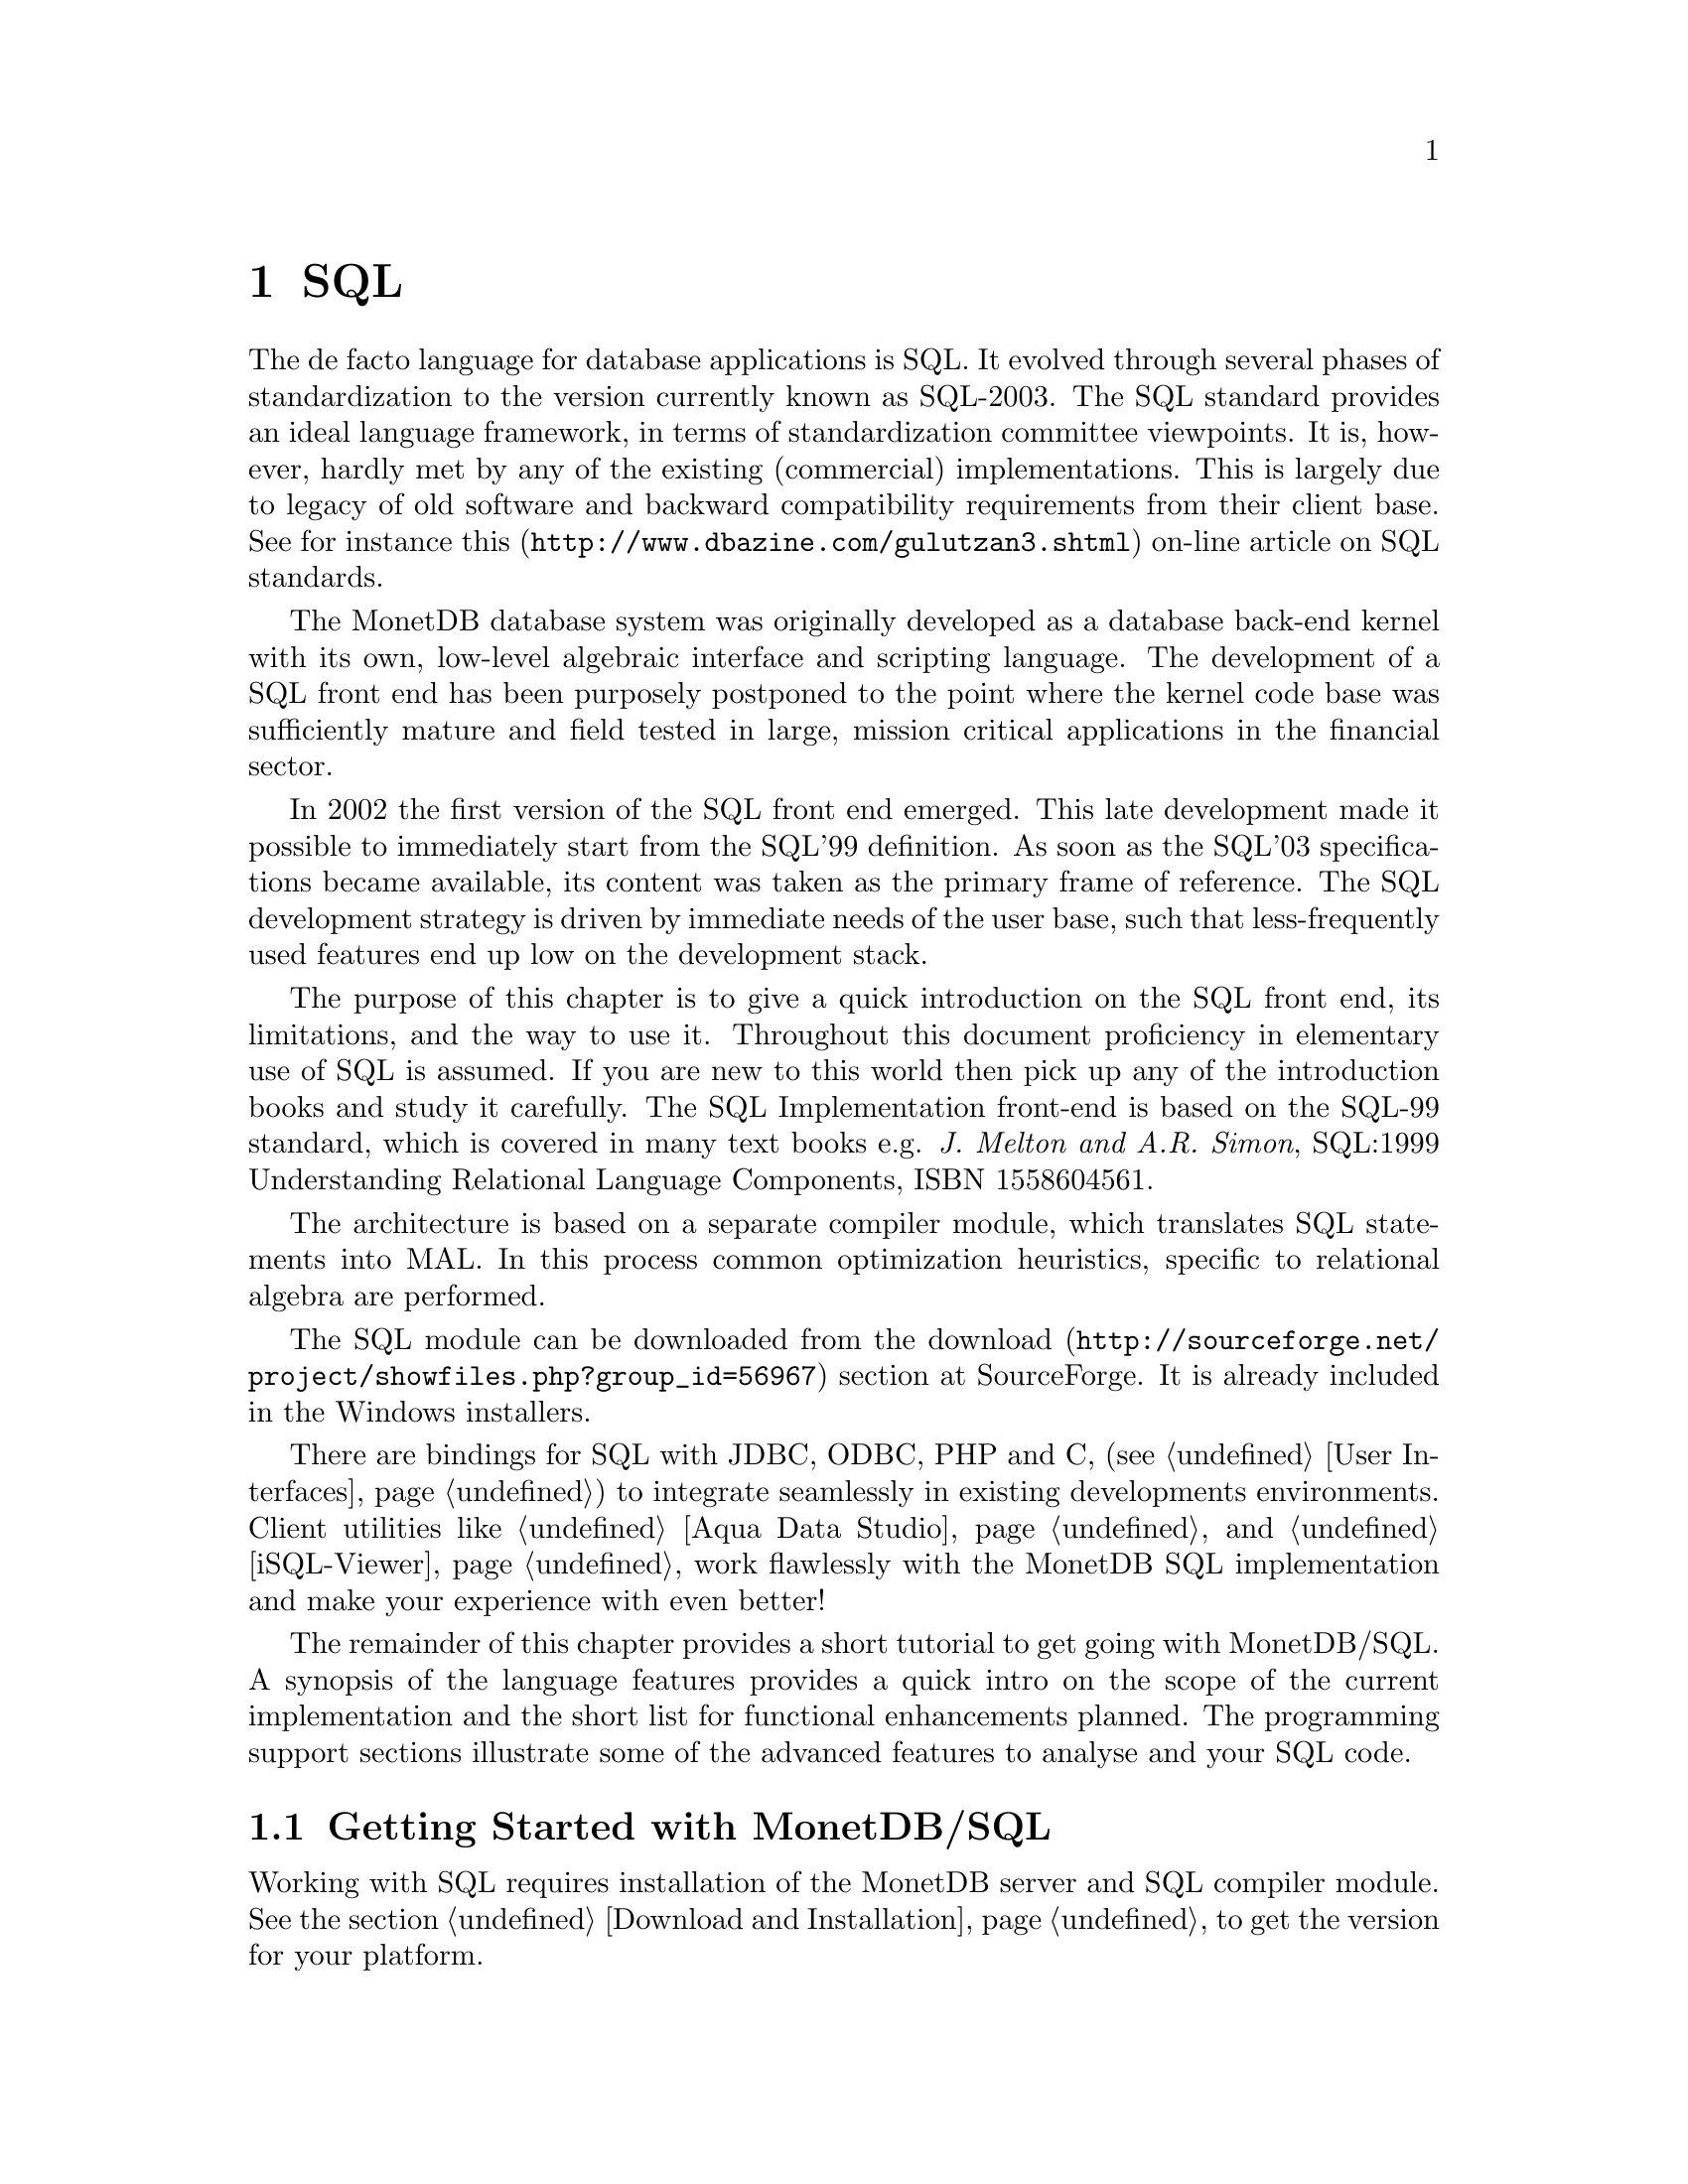 @chapter SQL

The de facto language for database applications is SQL.  It evolved
through several phases of standardization to the version currently
known as SQL-2003.
The SQL standard provides an ideal language framework,
in terms of standardization committee viewpoints.  It is, however,
hardly met by any of the existing (commercial) implementations.
This is largely due to legacy of old software and backward compatibility
requirements from their client base.  See for instance
@url{http://www.dbazine.com/gulutzan3.shtml,this}
on-line article on SQL standards.

The MonetDB database system was originally developed as a database back-end
kernel with its own, low-level algebraic interface and scripting language.
The development of a SQL front end has been purposely postponed to the point
where the kernel code base was sufficiently mature and field tested in
large, mission critical applications in the financial sector.

In 2002 the first version of the SQL front end emerged.
This late development made it possible to immediately start from the SQL'99
definition. As soon as the SQL'03 specifications became available, its content
was taken as the primary frame of reference.
The SQL development strategy is driven by immediate needs of the
user base, such that less-frequently used features end up low on
the development stack.

The purpose of this chapter is to give a quick introduction on the SQL
front end, its limitations, and the way to use it.  Throughout this document
proficiency in elementary use of SQL is assumed.
If you are new to this world then pick up any of the
introduction books and study it carefully.
The SQL Implementation front-end is based on the SQL-99 standard,
which is covered in many text books e.g.
@emph{J. Melton and A.R. Simon}, SQL:1999 Understanding
Relational Language Components, ISBN 1558604561.

The architecture is based on a separate compiler module, which translates 
SQL statements into MAL. In this process common optimization heuristics,
specific to relational algebra are performed.

The SQL module can be downloaded from the
@url{http://sourceforge.net/project/showfiles.php?group_id=56967,download} 
section at SourceForge. It is already included in the Windows installers.

There are bindings for SQL with JDBC, ODBC, PHP and C, 
(see @ref{User Interfaces}) to integrate seamlessly in existing 
developments environments.
Client utilities like @ref{Aqua Data Studio} and @ref{iSQL-Viewer}
work flawlessly with the MonetDB SQL implementation and make 
your experience with even better! 

The remainder of this chapter provides a short tutorial to get
going with MonetDB/SQL. A synopsis of the language features 
provides a quick intro on the scope of the current implementation
and the short list for functional enhancements planned.
The programming support sections illustrate some of the advanced
features to analyse and your SQL code.
@menu
* Getting Started with SQL::
* The VOC Tutorial::
* SQL Feature Overview::
@menu
* SQL Feature List::
* SET Statement::
* EXPLAIN Statement::
* DEBUG Statement::
@end menu
* Optimizer Control::
* Overlaying the BAT storage::
* SQL Implementation Roadmap ::
@end menu

@node Getting Started with SQL, The VOC Tutorial, SQL, SQL
@section Getting Started with MonetDB/SQL
Working with SQL requires installation of the MonetDB server 
and SQL compiler module. 
See the section @ref{Download and Installation} to get the version
for your platform.

The first step is to start the database backend, following
the steps in @ref{Start and Stop the Server} or illustrated below.
Once it runs, the easiest is to use a textual SQL client
to explore its functionality.

Under Windows, this client is already configured to directly contact
the running server. For Linux users we illustrate the actions taken
behind the scene. Packaging the command line actions in shell scripts is
straightforward.

The first action on Linux is to start the database server.
The command shown below includes a server
initialization string, which loads the SQL
module and starts to listen to the default MonetDB port for SQL connections.
It also indicates the server to run in the background.
@example
shell> Mserver --set monet-daemon=yes --dbinit="include sql;mapi.listen(45123);"
# Monet Database Server V4.99.19
# Copyright (c) 1993-2005, CWI. All rights reserved.
# Compiled for x86_64-redhat-linux-gnu/64bit with 32bit OIDs; dynamically linked.
# config:/ufs/mk/monet5/Linux/etc/MonetDB5.conf
# dbfarm:/ufs/mk/monet5/Linux/var/MonetDB5/dbfarm
# dbname:demo
# Visit http://monetdb.cwi.nl/ for further information.
#Ready to accept connections on gio.ins.cwi.nl:45123
shell>
@end example

This reply evidently depends on your installation procedure and
configuration parameters.

The interaction with the server subsequently takes place through
either a textual or graphical user interface. (See @ref{User Interfaces}).
For our explorations of SQL we use the generic MapiClient, which
is started as follows:

@example
shell> MapiClient -lsql -p45123
sql>
@end example
The client runs with the default user id @code{monetdb}.
It is ready for our first experiments.

@node The VOC Tutorial, SQL Feature Overview, Getting Started with SQL, SQL
@section The VOC tutorial
Exploring the wealth of functionality offered by MonetDB is best
started using a toy database.  An example of such database is the VOC data
set that provides a peephole view into the administrative
system of a multi-national company, 
the @emph{Vereenigde geoctrooieerde Oostindische
Compagnie} (VOC for short - The (Dutch) East Indian Company).

The VOC was granted a monopoly on the trade in the East Indies on March 20, 1602
by the representatives of the provinces of the Dutch republic.
Attached to this monopoly was the duty to fight the enemies of the Republic and
prevent other European nations to enter the East India trade.
During its history of over 200 years, the VOC became the largest company of its kind,
trading spices like nutmeg, cloves, cinnamon, pepper, and other consumer
products like tea, silk and Chinese porcelain.
Her factories or trade centers were world famous: Desjima in Japan,
Mokha in Yemen, Surat in Persia and of course Batavia,
the Company's headquarters on Java.

The history of the VOC is an active area of research and
a focal point for multi-country heritage projects, 
e.g. @url{http://www.tanap.net/content/voc/organization/organization_intro.htm, TANAP},
which includes a short historic overview of the VOC written by
world expert on the topic F. Gaastra.
The archives of the VOC are spread around the world, but a large
contingent still resides in the @url{ http://www.nationaalarchief.nl/,National Archive<},
The Hague.
The archives comprise over 25 million historical records.
Much of which has not (yet) been digitized.

The MonetDB/SQL tutorial is based on the material published in the book
J.R. Bruijn, F.S. Gaastra and I. Schaar, @emph{Dutch-Asiatic Shipping in the 17th
and 18th Centuries}, which gives an account of the trips made to the East
and ships returned safely (or wrecked on the way).  A total of 8000 records
are provided.  They include information about ship name and type, captain,
the arrival/departure of harbors along the route, personnel accounts,
and anecdotal information.

@subsection Acquiring and loading the VOC data set
The VOC data set can be downloaded from
@url{http://monetdb.cwi.nl/Assets/,the MonetDB Assets site}
as a gzipped file with SQL statements.
After the zipfile has been extracted, the file should be loaded into MonetDB
via either the Java based @ref{JdbcClient} utility, or the @ref{MapiClient}
C-program.
Alternatively, the URL to the VOC data file can be supplied to the
@ref{JdbcClient} utility, which then directly reads from the URL.

Before you load the VOC data set, it is advised to first add a different user
with its own schema to the MonetDB database.
We illustrate this process using the textual SQL client.
Make sure the MonetDB server has been started, then start the SQL client.
Under Linux you will see something like this:

@verbatim
Welcome to the MonetDB interactive JDBC terminal!
Database: MonetDB 4.9.3
Driver: MonetDB Native Driver 1.2 (Blunt-SR1)
Type \q to quit, \h for a list of available commands
auto commit mode: on
monetdb> CREATE USER "voc" WITH PASSWORD 'voc' NAME 'VOC Explorer' SCHEMA "sys";
Operation successful
monetdb> CREATE SCHEMA "voc" AUTHORIZATION "voc";
Operation successful
monetdb> ALTER USER "voc" SET SCHEMA "voc";
monetdb>\q
@end verbatim

@subsection Exploring the VOC data set
@subsection Background 

@node SQL Feature Overview, SQL Feature List, The VOC Tutorial, SQL
@section SQL Features 
The SQL Implementation implementation is based on the SQL-99 standard. 
It is built incrementally over time to cope with the effort
required to realize all features. Priority is given to those
features relevant to our research and upon request from our valued
partners.

The plethora of SQL implementations also show that the standard
alone is hardly sufficient. All database systems have extended
or twisted the language definition to satisfy the needs of their
customer, to support legacy, and to better tap into the functionality
offered by their kernel implementations. 
MonetDB/SQL is bound to follow this path too. The kernel imposes
limitations on the features that can and cannot be realized.
The are summarized in @ref{SQL Implementation Roadmap}.

In the context of programming support, we provide a few
primitives to simplify debugging of SQL programs. They are described
separately. The list below provides a synopsis of the SQL features
supported in the released version.

@node SQL Feature List, SET Statement, SQL Feature Overview, SQL
@subsection SQL-99 Feature list
In this section we give an itemized list of the SQL-99 features
supported in the current release.
@itemize
@item 
Primary and foreign key integrity enforcement.
@item
Subqueries are fully supported.
@item
Table expression @code{union} and @code{intersection}.
@item
Table views for query processing only.
@item
Binding SQL functions with to externally supplied routines.
@item
Auto-increment keys (SQL 2003).
@end itemize


@node SET Statement, EXPLAIN Statement, SQL Feature List, SQL
@subsection SET Statement

MonetDB/SQL comes with a limited variable scheme.
Globel, session based variables can be introduced using the
construct:
@example
SET <variable>=<string>
SET <variable>=<boolean>
SET <variable>=<int>
@end example
Their type is inherited from the literal value supplied.
The SQL engine comes with a limited set of environment variables
to control its behavior.
@itemize
@item
The @code{debug} variable takes an integer and sets the Mserver global
debug flag. (See MonetDB documentation) It also activates the
debugger when the query is being executed.
@item
The @code{explain} variable currently takes the values 'plan' or
'performance'. The 'plan' qualifier produces a relational table with
the plan derived for execution using the applicable back end and
optimizer schemes. The 'performance' qualifier produces a performance
trace of the SQL queries for post analysis. It is available in
the system table called @code{history}. Omission of either qualifier merely
results in a straight execution of the query.
@item

The @code{auto_commit} variable takes a boolean and controls automatic commit
after a successful SQL execution, or conversely an automatic rollback.

@item
The @code{reply_size} limits the number of tuples sent to the front end.
[It is unclear how the remainder can be obtained within the SQL language
framework. The reply_size should be replaced by the @code{limit} language
construct]

@item
The @code{history} variable is a boolean flag which leads to 
capturing execution information of any SQL query in a table for post-analysis.
@end itemize

By default all remaining variables are stored as strings and
any type analysis is up to the user. The can be freely used by the
SQL programmer for inclusion in his queries. [TODO, a little more
flexibilty would mean a lot]

The variables and their type definition are assembled in a system table
called 'sessions'. Its default content is shown below:
@example
>select * from sessions;
#---------------------------------------------------------------------#
# t                     t                   t               t         # name
# str                   str                 str             int       # type
#---------------------------------------------------------------------#
[ "debug",                "0",                "int",          0       ]
[ "reply_size",           "-1",               "int",          0       ]
[ "explain",              "",                 "varchar",      0       ]
[ "auto_commit",          "false",            "boolean",      0       ]
[ "current_schema",       "sys",              "varchar",      1       ]
[ "current_user",         "monetdb",          "varchar",      1       ]
[ "current_role",         "monetdb",          "varchar",      0       ]
[ "current_timezone",     "0",                "sec_interval", 0       ]
[ "optimizer",            "yes",              "varchar",      0       ]
@end example

@node EXPLAIN Statement, DEBUG Statement, SET Statement, SQL
@subsection EXPLAIN Statement
The intermediate code produced by the SQL Implementation compiler can be made 
visible using the @code{explain} statement modifier. 
It gives a detailed description of the actions taken to produce the
answer. The example below illustrates what you can expect when a
simple query is pre-pended by the @code{explain} modifier.
Although the details of this program are better understood
when you have read the Chapter on MAL @ref{MonetDB Assembler Language}
the global structure is easy to explain.

@verbatim
>select count(*) from tables;
[ 23 ]
>explain select count(*) from tables;
#function user.main():int;
#    sql_cache.sql1();
#end main;
#factory sql_cache.sql1():any;
#    _1{count=0} := sql.bind("sys","ptables","id",0);
#    _6{count=0} := sql.bind_dbat("sys","ptables",0);
#    _14{count=0} := sql.bind("sys","ttables","id",0);
#    _16{count=0} := sql.bind_dbat("sys","ttables",0);
#barrier always := true;
#    _7 := bat.reverse(_6{count=0});
#    _8 := algebra.kdiff(_1{count=0},_7);
#    _11 := algebra.markT(_8,0@0);
#    _12 := bat.reverse(_11);
#    _13 := algebra.join(_12,_1{count=0});
#    _17 := bat.reverse(_16{count=0});
#    _18 := algebra.kdiff(_14{count=0},_17);
#    _20 := algebra.markT(_18,0@0);
#    _21 := bat.reverse(_20);
#    _22 := algebra.join(_21,_14{count=0});
#    _23 := bat.append(_13,_22);
#    _25 := algebra.markT(_23,0@0);
#    _26 := bat.reverse(_25);
#    _27 := algebra.join(_26,_23);
#    _29 := algebra.markT(_27,0@0);
#    _30 := bat.reverse(_29);
#    _31 := algebra.join(_30,_27);
#    _32 := aggr.count(_31);
#    sql.column(_32,"count_id","int",32,0);
#    sql.output(0,_32);
#    yield always;
#    redo always;
#exit always;
#end sql1;
@end verbatim

The SQL compiler keeps a limited cache of queries.
Each query is looked up in this cache based on an expression pattern 
match where the constants may take on different values.
If it doesn;t exist, the query is converted into 
a @emph{factory} code block and stored in the module @code{sqlcache}. 
It consists of a prelude section, which locates
the tables of interest in the SQL catalogs.
The block between @code{barrier} and @code{yield} is the actual code
executed upon each call of this function. It is a large collection
of relational algebra operators, whose execution semantics depend
on the actual MAL engine. The @code{factory} ensures that only this part
is called when the query is executed repetitively.

The call to the cached function is included in the function @code{main},
which is the only piece of code produced if the query is used more than once.
The query cache disappears when the server is brought to a halt. 

When/how is the cache cleared? Can you list elements in the
cache directly, e.g @code{explain;} or @code{explain sqlcache} or @code{explain sqlcache.sql0;}

@node DEBUG Statement, Optimizer Control, EXPLAIN Statement, SQL
@subsection DEBUG Statement

The SQL statements are translated into MAL programs, which
are optimized and stored away in an @code{sql_cache} module.
The generated code can be debugged with the MAL debugger.
It provides a simple mechanism to trace the execution, hunting
for possible errors and detect performance bottlenecks
(@ref{Runtime Inspection}).

The example below, illustrates how you can easily obtain a quick 
overview of the cost components of the query using the debugger timer
flag and @code{continuation} command for the debugger.

@verbatim
>debug select * from tables;
#mdb #    mdb.start();
mdb>next
#mdb #    sql_cache.sql0();
mdb>timer
mdb>continue
#    19 usec#    _1{count=0} := sql.bind(_2="sys", _3="ptables", _4="id", _5=0)
#     3 usec#    _6{count=0} := sql.bind_dbat(_2="sys", _3="ptables", _5=0)
#     3 usec#    _14{count=0} := sql.bind(_2="sys", _15="ttables", _4="id", _5=0)
#     1 usec#    _16{count=0} := sql.bind_dbat(_2="sys", _15="ttables", _5=0)
#     2 usec#    _7 := bat.reverse(_6=<tmp_340>)
#    19 usec#    _8 := algebra.kdiff(_1=<tmp_476>, _7=<~tmp_340>)
#     5 usec#    _11 := algebra.markT(_8=<tmp_267>, _10=0@0)
#     1 usec#    _12 := bat.reverse(_11=<tmp_272>)
#    23 usec#    _13 := algebra.join(_12=<~tmp_272>, _1=<tmp_476>)
#     0 usec#    _17 := bat.reverse(_16=<tmp_26>)
#     4 usec#    _18 := algebra.kdiff(_14=<tmp_154>, _17=<~tmp_26>)
#     3 usec#    _20 := algebra.markT(_18=<tmp_273>, _10=0@0)
#     1 usec#    _21 := bat.reverse(_20=<tmp_275>)
#     4 usec#    _22 := algebra.join(_21=<~tmp_275>, _14=<tmp_154>)
#     3 usec#    _23 := bat.append(_13=<tmp_274>, _22=<tmp_276>)
#     8 usec#    _25 := algebra.markT(_23=<tmp_274>, _10=0@0)
#     1 usec#    _26 := bat.reverse(_25=<tmp_300>)
#     8 usec#    _27 := algebra.join(_26=<~tmp_300>, _23=<tmp_274>)
#     3 usec#    _29 := algebra.markT(_27=<tmp_301>, _10=0@0)
#     1 usec#    _30 := bat.reverse(_29=<tmp_277>)
#    12 usec#    _31 := algebra.join(_30=<~tmp_277>, _27=<tmp_301>)
#     1 usec#    _32 := aggr.count(_31=<tmp_304>)
#     1 usec#    sql.column(_32=23, _34="count_id", _35="int", _36=32, _5=0)
[ 23 ]
#    18 usec#    sql.output(_38=0, _32=23)
#     2 usec#    sql_cache.sql2()
>
@end verbatim

@node Optimizer Control, Overlaying the BAT storage, DEBUG Statement,  SQL
@section Optimizer Control
The code produced by MonetDB/SQL is massaged by several code optimizers
to arrive at the best possible plan for evaluation.
However, for development purposes and the rare case that more control
is needed, the SQL session variable @code{optimizer} can be set
to a MAL instruction list to identify the optimizer steps needed. [todo]

@example
>select optimizer;
#--------------------#
# t                  # name
# str                # type
#--------------------#
[ "optimizer.sql();" ]
>set optimizer="optimizer.factorize();";
>explain select 1;
@end example

The final result the optimizer steps become visible using the @code{explain}
statement modifier. Alternatively, the optimizer script line may include
a call to @code{optimizer.showPlan();}.

@node Overlaying the BAT storage,SQL Implementation Roadmap, Optimizer Control,  SQL
@section Overlaying the BAT storage
The SQL implementation exploits many facilities of the underlying
MonetDB kernel. Most notably, its efficient column-wise storage
scheme with associated algebraic primitives.
However, this kernel can also be programmed directly using the
MonetDB Assembler Language (MAL), which provides a much richer
set of operators then strictly necessary for a correct implementation
and execution of SQL

Although the BATs used for SQL storage can be manipulated directly
at the MAL layer, it is strongly discouraged. For, SQL uses a
rather complex administration to realise transaction safety.
Working at the MAL layer directly could easily compromise
the integrity of the system as a whole.

However, there are cases where access to a collection of BATs from
the SQL environment can be handy. For example, to inspect some
of the system tables maintained in the kernel.
This functionality is realised using an variation of the @code{view
statement}. It is best illustrated with a short example.

First, create in MonetDB the BATs of interest. Only void-BATs are allowed
and the user should guarantee that they are aligned.
@example
a:=bbp.new(:void,:int);
b:=bbp.new(:void,:str);
bat.setSequenceBase(a);
bat.setSequenceBase(b);
bat.setPersistent(a);
bat.setPersistent(b);
bat.setName(a,"age");
bat.setName(b,"name");
@end example
These BATs can be filled with attribute values, but make sure
that all BATs are given an equal number of tuples.
To conclude, commit the database to disk, whereafter the BATs
become available to SQL, once you restart Mserver/SQL.
@example
bat.insert(a,nil, 32);
bat.insert(b,nil, "John");
bat.insert(a,nil, 31);
bat.insert(b,nil, "Mary");
bbp.commit();
@end example
The BATs are made visible for read-only access using the a column
specification. As it normally expects identifiers, we have to use
double quotes instead.
@example
CREATE VIEW friends ("age","name") AS BATS;
@end example
At this point the content of the BATs can be queried
using ordinary SQL queries. Updates are prohibited.

@node SQL Implementation Roadmap, XQuery, Overlaying the BAT storage,  SQL
@section SQL Implementation Roadmap
In this section we summarize the SQL features scheduled for implementation
and those that won;t be supported in the foreseeable future.
A precise timeline can not be given. It depends too much on the
available resources and urgency.

Our current assessment of the features planned for upcoming releases,
in order of priority, are:
@itemize
@item
Text retrieval support.
@item 
Stored SQL procedures.
@item
Support for multi-media objects.
@item
General column and table constraint enforcement.
@item
Internationalization of the character sets.
@item
Full outer-join queries.
@item
Triggers.
@end itemize

@subsection Features that won;t make it.
The database backend architecture prohibits easy implementation of
several SQL-99 features. Those on the list below are not expected to
be supported.
@itemize
@item
Cursor based processing, because the execution engine is not based
on the iterator model deployed in other engines. A simulation of the
cursor based scheme would be utterly expensive from a performance
point of view.
@item
Multi-level transaction isolation levels. Coarse grain isolation is
provided using table level locks.
@end itemize
